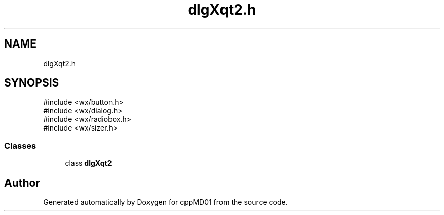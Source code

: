 .TH "dlgXqt2.h" 3 "cppMD01" \" -*- nroff -*-
.ad l
.nh
.SH NAME
dlgXqt2.h
.SH SYNOPSIS
.br
.PP
\fR#include <wx/button\&.h>\fP
.br
\fR#include <wx/dialog\&.h>\fP
.br
\fR#include <wx/radiobox\&.h>\fP
.br
\fR#include <wx/sizer\&.h>\fP
.br

.SS "Classes"

.in +1c
.ti -1c
.RI "class \fBdlgXqt2\fP"
.br
.in -1c
.SH "Author"
.PP 
Generated automatically by Doxygen for cppMD01 from the source code\&.
